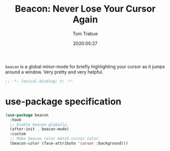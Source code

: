 #+title:  Beacon: Never Lose Your Cursor Again
#+author: Tom Trabue
#+email:  tom.trabue@gmail.com
#+date:   2020:05:27
#+STARTUP: fold

=beacon= is a global minor-mode for briefly highlighting your cursor as it jumps
around a window. Very pretty and very helpful.

#+begin_src emacs-lisp :tangle yes
;; -*- lexical-binding: t; -*-

#+end_src

* use-package specification
#+begin_src emacs-lisp :tangle yes
  (use-package beacon
    :hook
    ;; Enable beacon globally.
    (after-init . beacon-mode)
    :custom
    ;; Make beacon color match cursor color.
    (beacon-color (face-attribute 'cursor :background)))
#+end_src
